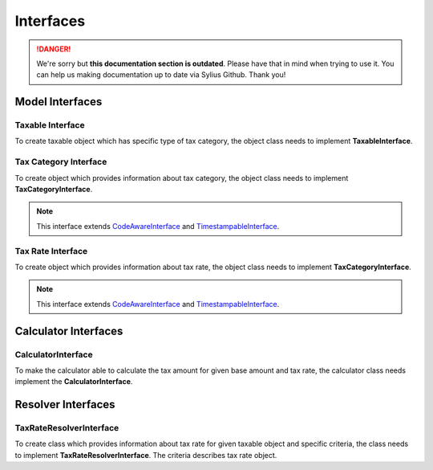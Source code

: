 .. rst-class:: outdated

Interfaces
==========

.. danger::

   We're sorry but **this documentation section is outdated**. Please have that in mind when trying to use it.
   You can help us making documentation up to date via Sylius Github. Thank you!

Model Interfaces
----------------

Taxable Interface
~~~~~~~~~~~~~~~~~

To create taxable object which has specific type of tax category, the object class needs to implement
**TaxableInterface**.

Tax Category Interface
~~~~~~~~~~~~~~~~~~~~~~

To create object which provides information about tax category, the object class needs to implement
**TaxCategoryInterface**.

.. note::
    This interface extends `CodeAwareInterface <https://github.com/Sylius/SyliusResourceBundle/blob/master/src/Component/Model/CodeAwareInterface.php>`_ and `TimestampableInterface <https://github.com/Sylius/SyliusResourceBundle/blob/master/src/Component/Model/TimestampableInterface.php>`_.

Tax Rate Interface
~~~~~~~~~~~~~~~~~~

To create object which provides information about tax rate, the object class needs to implement
**TaxCategoryInterface**.

.. note::
    This interface extends `CodeAwareInterface <https://github.com/Sylius/SyliusResourceBundle/blob/master/src/Component/Model/CodeAwareInterface.php>`_ and `TimestampableInterface <https://github.com/Sylius/SyliusResourceBundle/blob/master/src/Component/Model/TimestampableInterface.php>`_.

Calculator Interfaces
---------------------

CalculatorInterface
~~~~~~~~~~~~~~~~~~~

To make the calculator able to calculate the tax amount for given base amount and tax rate,
the calculator class needs implement the **CalculatorInterface**.

Resolver Interfaces
-------------------

TaxRateResolverInterface
~~~~~~~~~~~~~~~~~~~~~~~~

To create class which provides information about tax rate for given taxable object and specific criteria, the class needs to
implement **TaxRateResolverInterface**. The criteria describes tax rate object.
